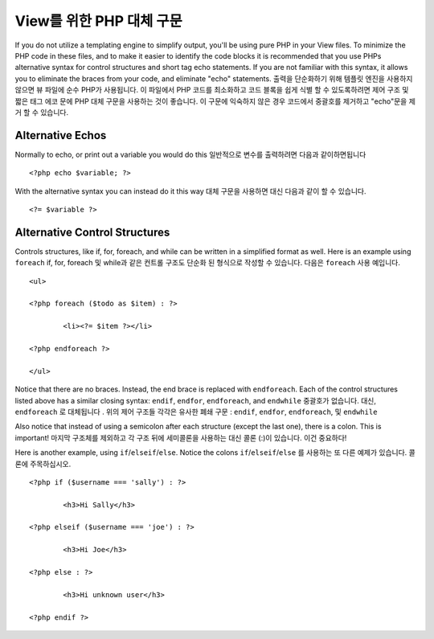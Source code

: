 ###################################
View를 위한 PHP 대체 구문
###################################

If you do not utilize a templating engine to simplify output,
you'll be using pure PHP in your
View files. To minimize the PHP code in these files, and to make it
easier to identify the code blocks it is recommended that you use PHPs
alternative syntax for control structures and short tag echo statements.
If you are not familiar with this syntax, it allows you to eliminate the
braces from your code, and eliminate "echo" statements.
출력을 단순화하기 위해 템플릿 엔진을 사용하지 않으면 뷰 파일에 순수 PHP가 사용됩니다. 이 파일에서 PHP 코드를 최소화하고 코드 블록을 쉽게 식별 할 수 있도록하려면 제어 구조 및 짧은 태그 에코 문에 PHP 대체 구문을 사용하는 것이 좋습니다. 이 구문에 익숙하지 않은 경우 코드에서 중괄호를 제거하고 "echo"문을 제거 할 수 있습니다.

Alternative Echos
=================

Normally to echo, or print out a variable you would do this
일반적으로 변수를 출력하려면 다음과 같이하면됩니다

::

	<?php echo $variable; ?>

With the alternative syntax you can instead do it this way
대체 구문을 사용하면 대신 다음과 같이 할 수 있습니다.

::

	<?= $variable ?>

Alternative Control Structures
==============================

Controls structures, like if, for, foreach, and while can be written in
a simplified format as well. Here is an example using ``foreach``
if, for, foreach 및 while과 같은 컨트롤 구조도 단순화 된 형식으로 작성할 수 있습니다. 다음은 ``foreach`` 사용 예입니다.

::

	<ul>

	<?php foreach ($todo as $item) : ?>

		<li><?= $item ?></li>

	<?php endforeach ?>

	</ul>

Notice that there are no braces. Instead, the end brace is replaced with
``endforeach``. Each of the control structures listed above has a similar
closing syntax: ``endif``, ``endfor``, ``endforeach``, and ``endwhile``
중괄호가 없습니다. 대신, ``endforeach`` 로 대체됩니다 . 위의 제어 구조들 각각은 유사한 폐쇄 구문 : ``endif``, ``endfor``, ``endforeach``, 및 ``endwhile``

Also notice that instead of using a semicolon after each structure
(except the last one), there is a colon. This is important!
마지막 구조체를 제외하고 각 구조 뒤에 세미콜론을 사용하는 대신 콜론 (:)이 있습니다. 이건 중요하다!

Here is another example, using ``if``/``elseif``/``else``. Notice the colons
``if``/``elseif``/``else`` 를 사용하는 또 다른 예제가 있습니다. 콜론에 주목하십시오.

::

	<?php if ($username === 'sally') : ?>

		<h3>Hi Sally</h3>

	<?php elseif ($username === 'joe') : ?>

		<h3>Hi Joe</h3>

	<?php else : ?>

		<h3>Hi unknown user</h3>

	<?php endif ?>
